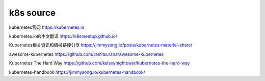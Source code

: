 
=====================
k8s source
=====================


kubernetes官网
https://kubernetes.io

kubernetes.io的中文翻译
https://k8smeetup.github.io/

Kubernetes相关资讯和情报链接分享
https://jimmysong.io/posts/kubernetes-material-share/

awesome-kubernetes
https://github.com/ramitsurana/awesome-kubernetes

Kubernetes The Hard Way
https://github.com/kelseyhightower/kubernetes-the-hard-way

kubernetes-handbook
https://jimmysong.io/kubernetes-handbook/


